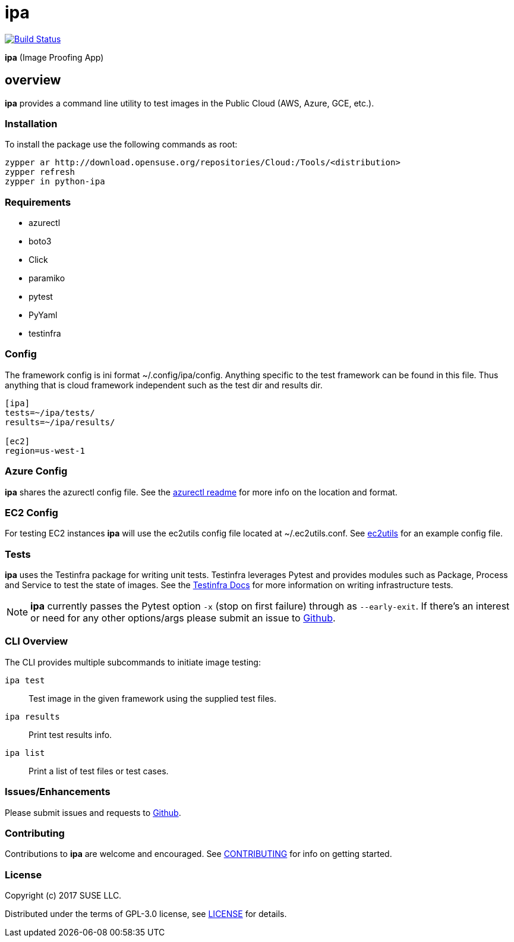 = ipa

image:https://travis-ci.org/SUSE/ipa.svg?branch=master["Build Status", link="https://travis-ci.org/SUSE/ipa"]

*ipa* (Image Proofing App)

== overview

*ipa* provides a command line utility to test images in the
Public Cloud (AWS, Azure, GCE, etc.).

=== Installation

To install the package use the following commands as root:

[source]
----
zypper ar http://download.opensuse.org/repositories/Cloud:/Tools/<distribution>
zypper refresh
zypper in python-ipa
----

=== Requirements

* azurectl
* boto3
* Click
* paramiko
* pytest
* PyYaml
* testinfra

=== Config

The framework config is ini format ~/.config/ipa/config. Anything
specific to the test framework can be found in this file. Thus anything
that is cloud framework independent such as the test dir and results dir.

[source,ini]
----
[ipa]
tests=~/ipa/tests/
results=~/ipa/results/

[ec2]
region=us-west-1
----

=== Azure Config

*ipa* shares the azurectl config file. See the
link:https://github.com/SUSE/azurectl#configuration-file[azurectl readme] for
more info on the location and format.

=== EC2 Config

For testing EC2 instances *ipa* will use the ec2utils config file located at
~/.ec2utils.conf. See
link:https://github.com/SUSE/Enceladus/tree/master/ec2utils[ec2utils] for an
example config file.

=== Tests

*ipa* uses the Testinfra package for writing unit tests. Testinfra leverages
Pytest and provides modules such as Package, Process and Service to test the
state of images. See the
link:https://testinfra.readthedocs.io/en/latest/[Testinfra Docs] for more
information on writing infrastructure tests.

[NOTE]
====
*ipa* currently passes the Pytest option `-x` (stop on first failure) through
as `--early-exit`. If there's an interest or need for any other options/args
please submit an issue to link:https://github.com/SUSE/ipa/issues[Github].
====

=== CLI Overview

The CLI provides multiple subcommands to initiate image testing:

`ipa test`::
Test image in the given framework using the supplied test files.

`ipa results`::
Print test results info.

`ipa list`::
Print a list of test files or test cases.

=== Issues/Enhancements

Please submit issues and requests to
link:https://github.com/SUSE/ipa/issues[Github].

=== Contributing

Contributions to *ipa* are welcome and encouraged.
See link:CONTRIBUTING.asciidoc[CONTRIBUTING] for info on getting started.

=== License

Copyright (c) 2017 SUSE LLC.

Distributed under the terms of GPL-3.0 license, see
link:LICENSE[LICENSE] for details.

